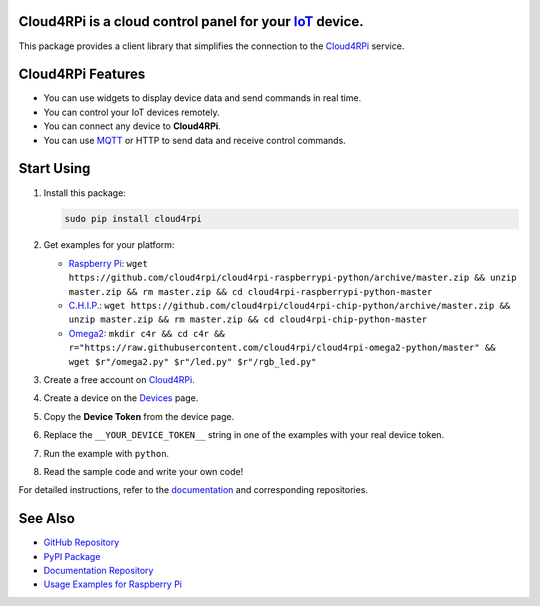 **Cloud4RPi** is a cloud control panel for your `IoT <https://en.wikipedia.org/wiki/Internet_of_things>`__ device.
------------------------------------------------------------------------------------------------------------------

|Build Status|

This package provides a client library that simplifies the connection to
the `Cloud4RPi <https://cloud4rpi.io/>`__ service.

Cloud4RPi Features
------------------

-  You can use widgets to display device data and send commands in real
   time.
-  You can control your IoT devices remotely.
-  You can connect any device to **Cloud4RPi**.
-  You can use `MQTT <https://pypi.python.org/pypi/paho-mqtt>`__ or HTTP
   to send data and receive control commands.

Start Using
-----------

1. Install this package:

   .. code:: bash

       sudo pip install cloud4rpi

2. Get examples for your platform:

   -  `Raspberry
      Pi <https://github.com/cloud4rpi/cloud4rpi-raspberrypi-python>`__:
      ``wget https://github.com/cloud4rpi/cloud4rpi-raspberrypi-python/archive/master.zip && unzip master.zip && rm master.zip && cd cloud4rpi-raspberrypi-python-master``
   -  `C.H.I.P. <https://github.com/cloud4rpi/cloud4rpi-chip-python>`__:
      ``wget https://github.com/cloud4rpi/cloud4rpi-chip-python/archive/master.zip && unzip master.zip && rm master.zip && cd cloud4rpi-chip-python-master``
   -  `Omega2 <https://github.com/cloud4rpi/cloud4rpi-omega2-python>`__:
      ``mkdir c4r && cd c4r && r="https://raw.githubusercontent.com/cloud4rpi/cloud4rpi-omega2-python/master" && wget $r"/omega2.py" $r"/led.py" $r"/rgb_led.py"``

3. Create a free account on `Cloud4RPi <https://cloud4rpi.io>`__.
4. Create a device on the `Devices <https://cloud4rpi.io/devices>`__
   page.
5. Copy the **Device Token** from the device page.
6. Replace the ``__YOUR_DEVICE_TOKEN__`` string in one of the examples
   with your real device token.
7. Run the example with ``python``.
8. Read the sample code and write your own code!

For detailed instructions, refer to the
`documentation <https://cloud4rpi.github.io/docs/>`__ and corresponding
repositories.

See Also
--------

-  `GitHub Repository <https://github.com/cloud4rpi/cloud4rpi/>`__
-  `PyPI Package <https://pypi.python.org/pypi/cloud4rpi>`__
-  `Documentation Repository <https://github.com/cloud4rpi/docs>`__
-  `Usage Examples for Raspberry
   Pi <https://github.com/cloud4rpi/cloud4rpi-raspberrypi-python>`__

.. |Build Status| image:: https://travis-ci.org/cloud4rpi/cloud4rpi.svg?branch=master
   :target: https://travis-ci.org/cloud4rpi/cloud4rpi


